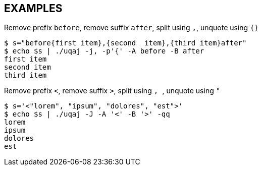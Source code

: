 == EXAMPLES

// tag::examples[]
.Remove prefix `before`, remove suffix `after`, split using `,`, unquote using `{}`
[source,shell]
----
$ s="before{first item},{second  item},{third item}after"
$ echo $s | ./uqaj -j, -p'{' -A before -B after
first item
second item
third item
----

.Remove prefix `<`, remove suffix `>`, split using `,{nbsp}`, unquote using `"`
[source,shell]
----
$ s='<"lorem", "ipsum", "dolores", "est">'
$ echo $s | ./uqaj -J -A '<' -B '>' -qq
lorem
ipsum
dolores
est
----
// end::examples[]